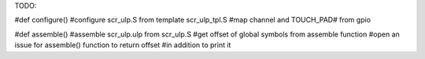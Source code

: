 TODO:

#def configure()
#configure scr_ulp.S from template scr_ulp_tpl.S
#map channel and TOUCH_PAD# from gpio

#def assemble()
#assemble scr_ulp.ulp from scr_ulp.S
#get offset of global symbols from assemble function
#open an issue for assemble() function to return offset
#in addition to print it


